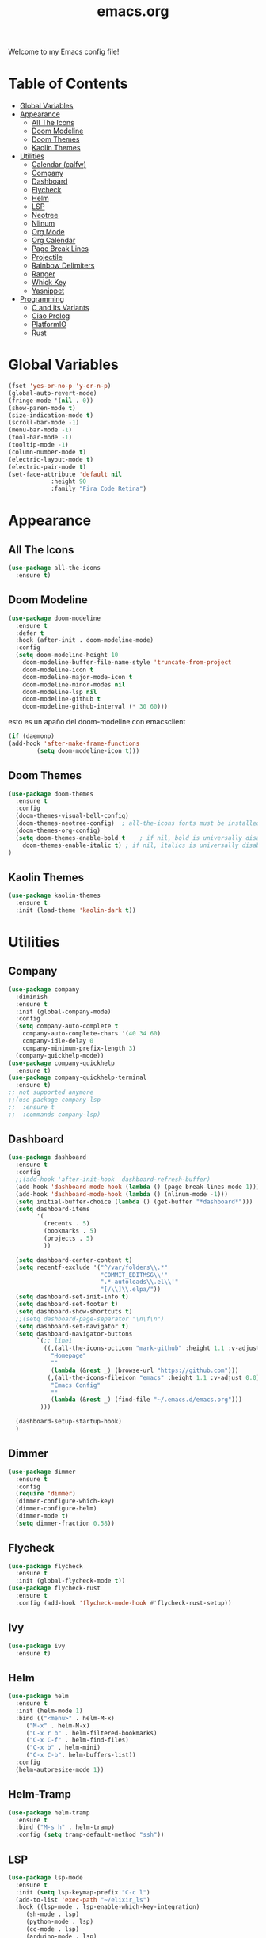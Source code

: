 #+title: emacs.org
Welcome to my Emacs config file!

* Table of Contents 

- [[#global-variables][Global Variables]]
- [[#appearance][Appearance]]
  - [[#all-the-icons][All The Icons]]
  - [[#doom-modeline][Doom Modeline]]
  - [[#doom-themes][Doom Themes]]
  - [[#kaolin-themes][Kaolin Themes]]
- [[#utilities][Utilities]]
  - [[#calendar-calfw][Calendar (calfw)]]
  - [[#company][Company]]
  - [[#dashboard][Dashboard]]
  - [[#flycheck][Flycheck]]
  - [[#helm][Helm]]
  - [[#lsp][LSP]]
  - [[#neotree][Neotree]]
  - [[#nlinum][Nlinum]]
  - [[#org-mode][Org Mode]]
  - [[#org-calendar][Org Calendar]]
  - [[#page-break-lines][Page Break Lines]]
  - [[#projectile][Projectile]]
  - [[#rainbow-delimiters][Rainbow Delimiters]]
  - [[#ranger][Ranger]]
  - [[#which-key][Whick Key]]
  - [[#yasnippet][Yasnippet]]
- [[#programming][Programming]]
  - [[#c-and-its-variants][C and its Variants]]
  - [[#ciao-prolog][Ciao Prolog]]
  - [[#platformio][PlatformIO]]
  - [[#rust][Rust]]

* Global Variables
  #+BEGIN_SRC emacs-lisp
	(fset 'yes-or-no-p 'y-or-n-p)
	(global-auto-revert-mode)
	(fringe-mode '(nil . 0))
	(show-paren-mode t)
	(size-indication-mode t)
	(scroll-bar-mode -1)
	(menu-bar-mode -1)
	(tool-bar-mode -1)
	(tooltip-mode -1)
	(column-number-mode t)
	(electric-layout-mode t)
	(electric-pair-mode t)
	(set-face-attribute 'default nil
			    :height 90 
			    :family "Fira Code Retina")
#+END_SRC

* Appearance
** All The Icons

   #+BEGIN_SRC emacs-lisp
     (use-package all-the-icons
       :ensure t)
   #+END_SRC

** Doom Modeline
   
   #+BEGIN_SRC emacs-lisp
     (use-package doom-modeline
       :ensure t
       :defer t
       :hook (after-init . doom-modeline-mode)
       :config
       (setq doom-modeline-height 10
	     doom-modeline-buffer-file-name-style 'truncate-from-project
	     doom-modeline-icon t
	     doom-modeline-major-mode-icon t
	     doom-modeline-minor-modes nil
	     doom-modeline-lsp nil
	     doom-modeline-github t
	     doom-modeline-github-interval (* 30 60)))
   #+END_SRC
   
   esto es un apaño del doom-modeline con emacsclient

   #+BEGIN_SRC emacs-lisp
     (if (daemonp)
	 (add-hook 'after-make-frame-functions
		     (setq doom-modeline-icon t)))
#+END_SRC

** Doom Themes

   #+BEGIN_SRC emacs-lisp
     (use-package doom-themes
       :ensure t
       :config
       (doom-themes-visual-bell-config)
       (doom-themes-neotree-config)  ; all-the-icons fonts must be installed!
       (doom-themes-org-config)
       (setq doom-themes-enable-bold t    ; if nil, bold is universally disabled
	     doom-themes-enable-italic t) ; if nil, italics is universally disabled
     )
#+END_SRC

** Kaolin Themes
   #+BEGIN_SRC emacs-lisp
     (use-package kaolin-themes
       :ensure t
       :init (load-theme 'kaolin-dark t))
#+END_SRC

* Utilities
** Company
   
   #+BEGIN_SRC emacs-lisp
     (use-package company
       :diminish
       :ensure t
       :init (global-company-mode)
       :config
       (setq company-auto-complete t
	     company-auto-complete-chars '(40 34 60)
	     company-idle-delay 0
	     company-minimum-prefix-length 3)
       (company-quickhelp-mode))
	 (use-package company-quickhelp
	   :ensure t)
	 (use-package company-quickhelp-terminal
	   :ensure t)
	 ;; not supported anymore
     ;;(use-package company-lsp
     ;;  :ensure t
     ;;  :commands company-lsp)     
#+END_SRC

** Dashboard

   #+BEGIN_SRC emacs-lisp
     (use-package dashboard
       :ensure t
       :config
	   ;;(add-hook 'after-init-hook 'dashboard-refresh-buffer)	   
	   (add-hook 'dashboard-mode-hook (lambda () (page-break-lines-mode 1)))
       (add-hook 'dashboard-mode-hook (lambda () (nlinum-mode -1)))	   
       (setq initial-buffer-choice (lambda () (get-buffer "*dashboard*")))
	   (setq dashboard-items
			 '(
			   (recents . 5)
			   (bookmarks . 5)
			   (projects . 5)
			   ))
		  
	   (setq dashboard-center-content t)
	   (setq recentf-exclude '("^/var/folders\\.*"
							   "COMMIT_EDITMSG\\'"
							   ".*-autoloads\\.el\\'"
							   "[/\\]\\.elpa/"))
	   (setq dashboard-set-init-info t)
	   (setq dashboard-set-footer t)
	   (setq dashboard-show-shortcuts t)
	   ;;(setq dashboard-page-separator "\n\f\n")
	   (setq dashboard-set-navigator t)
	   (setq dashboard-navigator-buttons
			 `(;; line1
			   ((,(all-the-icons-octicon "mark-github" :height 1.1 :v-adjust 0.0)
				 "Homepage"
				 ""
				 (lambda (&rest _) (browse-url "https://github.com")))
				(,(all-the-icons-fileicon "emacs" :height 1.1 :v-adjust 0.0)
				 "Emacs Config"
				 ""
				 (lambda (&rest _) (find-file "~/.emacs.d/emacs.org")))
			  )))

	   (dashboard-setup-startup-hook)
	   )
#+END_SRC

** Dimmer
   #+BEGIN_SRC emacs-lisp
     (use-package dimmer
       :ensure t
       :config
       (require 'dimmer)
       (dimmer-configure-which-key)
       (dimmer-configure-helm)
       (dimmer-mode t)
       (setq dimmer-fraction 0.58))
#+END_SRC

** Flycheck
   #+BEGIN_SRC emacs-lisp
     (use-package flycheck
       :ensure t
       :init (global-flycheck-mode t))
     (use-package flycheck-rust
       :ensure t
       :config (add-hook 'flycheck-mode-hook #'flycheck-rust-setup))
#+END_SRC

** Ivy
   #+BEGIN_SRC emacs-lisp
     (use-package ivy
       :ensure t)
#+END_SRC


** Helm
   #+BEGIN_SRC emacs-lisp
     (use-package helm
       :ensure t
       :init (helm-mode 1)
       :bind (("<menu>" . helm-M-x)
	      ("M-x" . helm-M-x)
	      ("C-x r b" . helm-filtered-bookmarks)
	      ("C-x C-f" . helm-find-files)
	      ("C-x b" . helm-mini)
	      ("C-x C-b". helm-buffers-list))
       :config
       (helm-autoresize-mode 1))
#+END_SRC

** Helm-Tramp
   #+BEGIN_SRC emacs-lisp 
   (use-package helm-tramp
     :ensure t
     :bind ("M-s h" . helm-tramp)
     :config (setq tramp-default-method "ssh"))
   #+END_SRC

** LSP
   #+BEGIN_SRC emacs-lisp
     (use-package lsp-mode
       :ensure t
       :init (setq lsp-keymap-prefix "C-c l")
	   (add-to-list 'exec-path "~/elixir_ls")
       :hook ((lsp-mode . lsp-enable-which-key-integration)
	      (sh-mode . lsp)
	      (python-mode . lsp)
	      (cc-mode . lsp)
	      (arduino-mode . lsp)
	      (rust-mode . lsp)
		  (elixir-mode . lsp)
		  (typescript-mode . lsp))
       :commands lsp)

	 ;; python server
	 (use-package lsp-pyright
	   :ensure t
	   :hook (python-mode . (lambda ()
				  (require 'lsp-pyright)
				  (lsp))))  ; or lsp-deferred
#+END_SRC

   LSP UI for doc windows

   #+BEGIN_SRC emacs-lisp
     (use-package lsp-ui
       :ensure t
       :bind (("C-c l i" . lsp-ui-imenu)
	      ("C-c l f" . lsp-ui-doc-focus-frame)
	      ("C-c l u" . lsp-ui-doc-unfocus-frame))  
       :init
       (lsp-ui-mode)
       (lsp-ui-doc-mode)
       (setq lsp-ui-doc-delay 1)
	   (setq lsp-ui-doc-position 'at-point)
	   (setq lsp-ui-doc-show-with-cursor t)
       :commands lsp-ui-mode)
#+END_SRC

** Neotree
   #+BEGIN_SRC emacs-lisp
     (use-package neotree
       :ensure t
	   :init
       :config
       (setq-default neo-show-hidden-files t)
       (setq neo-smart-open t)
	   (setq projectile-switch-project-action 'neotree-projectile-action)
	   (global-set-key [f8] 'neotree-toggle)
	   
       ;; Disable line-numbers minor mode for neotree
       (add-hook 'neo-after-create-hook
		 ;;(lambda (&rest _) (display-line-numbers-mode -1))))
		 (lambda (&rest _) (nlinum-mode -1))))
#+END_SRC

** Nlinum
   #+BEGIN_SRC emacs-lisp
     (use-package nlinum
       :ensure t
       :config
       (global-nlinum-mode))
#+END_SRC

** Org Mode
   #+BEGIN_SRC emacs-lisp
     (use-package org
       :ensure t
	   :if window-system
       :config
       (require 'org-beautify-theme)
       (setq org-support-shift-select 'always
			 org-src-tab-acts-natively 'always))
#+END_SRC

** Page Break Lines
   #+BEGIN_SRC emacs-lisp
     (use-package page-break-lines
       :ensure t
       :config
       (setq page-break-lines-char 45
	     page-break-lines-max-width 0))
#+END_SRC

** Projectile
   #+BEGIN_SRC emacs-lisp
     (use-package projectile
     :ensure t
     :bind (("M-p" . projectile-command-map))
     :init  (projectile-mode)
     (setq projectile-enable-caching t
	   projectile-indexing-method 'alien
	   projectile-sort-order 'recently-active
	   projectile-completion-system 'ivy))
#+END_SRC

** Rainbow Delimiters
   #+BEGIN_SRC emacs-lisp
     (use-package rainbow-delimiters
       :ensure t
       :init
       (add-hook 'prog-mode-hook 'rainbow-delimiters-mode 1))
#+END_SRC

** Ranger

   i think its cool but i don't use it at all on emacs lol

   #+BEGIN_SRC emacs-lisp
     (use-package ranger
     :ensure t
     :bind (("<f9>" . ranger)))
#+END_SRC

** Which Key
   #+BEGIN_SRC emacs-lisp
     (use-package which-key
     :ensure t
     :config (which-key-mode))
#+END_SRC

** Yasnippet
   #+BEGIN_SRC emacs-lisp
     (use-package yasnippet
       :ensure t 
       :init (yas-global-mode t)
       (put 'downcase-region 'disabled nil)
       (put 'upcase-region 'disabled nil))
     (use-package yasnippet-snippets
       :ensure t)
#+END_SRC

** Telega
   #+BEGIN_SRC emacs-lisp
	 (use-package telega
	   :ensure t
	   :commands (telega)
	   :defer t
	   :config
	   (setq telega-emoji-company-backend 'telega-company-emoji)

	   ;; Code blocks
	   (require 'telega-mnz)
	   
	   ;; Chats in Emacs Dashboard
	   (require 'telega-dashboard)
	   (add-to-list 'dashboard-items '(telega-chats . 3))

	   ;; Emacs Stories
	   (require 'telega-stories)
	   (telega-stories-mode 1)
	   (define-key telega-root-mode-map (kbd "v e") 'telega-view-emacs-stories)
	   
	   )
	   ;; Chatbuf completion
	   ;; (add-hook 'telega-chat-mode-hook
	   ;; 	     (lambda () 
	   ;; 	       (set (make-local-variable 'company-backends)
	   ;; 		    (append '(telega-company-emoji
	   ;; 			      telega-company-username
	   ;; 			      telega-company-hashtag)
	   ;; 			    (when (telega-chat-bot-p telega-chatbuf--chat)
	   ;; 			      '(telega-company-botcmd))))
	   ;; 	       (company-mode 1)))
	   
	   #+END_SRC

* Programming
** C and its Variants

   #+BEGIN_SRC emacs-lisp
     (use-package cc-mode
       :ensure t
       :config
       (add-hook 'c-mode-hook (lambda () (c-set-style "user"))))
#+END_SRC

** PlatformIO
   
   Useful for Arduino stuff!

   It /doesn't/ work out of the box since for some reason it won't detect the root directory of a PlatformIO project, so you might want to add an empty =.projectile= file
   manually in the root directory in order to work properly (AND also to have proper integration with Projectile :) )

   #+BEGIN_SRC emacs-lisp
     (use-package platformio-mode
       :ensure t
       :commands (platformio-conditionally-enable))
#+END_SRC

** Polymode
   #+BEGIN_SRC emacs-lisp
	 (use-package poly-markdown
	   :ensure t)
	 (use-package poly-org
	   :ensure t)
	 (use-package polymode
	   :ensure t
	   :mode ("\.md$" . poly-markdown-mode)
	   :mode ("\.org$" . poly-org-mode)
	   :config	   
	   (define-hostmode poly-emacs-lisp-hostmode :mode 'emacs-lisp-mode))  
#+END_SRC

** Rust
   #+BEGIN_SRC emacs-lisp
     (use-package toml-mode
       :ensure t)
     (use-package cargo
       :ensure t
       :hook (rust-mode . cargo-minor-mode))
   #+END_SRC

-----

* [[#emacsorg][Back to top]]
